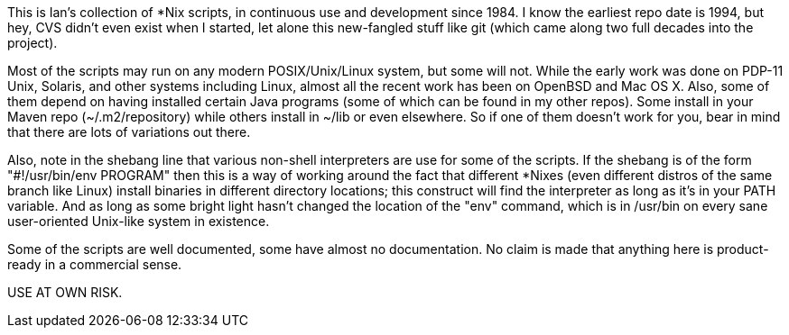 This is Ian's collection of *Nix scripts, in continuous use and development since 1984.
I know the earliest repo date is 1994, but hey, CVS didn't even exist when I started,
let alone this new-fangled stuff like git (which came along two full decades into the project).

Most of the scripts may run on any modern POSIX/Unix/Linux system, but some will not.
While the early work was done on PDP-11 Unix, Solaris, and other systems including Linux,
almost all the recent work has been on OpenBSD and Mac OS X.
Also, some of them depend on having installed certain Java programs (some of which
can be found in my other repos). Some install in your Maven repo (~/.m2/repository)
while others install in ~/lib or even elsewhere.
So if one of them doesn't work for you, bear in mind that there are lots of
variations out there.

Also, note in the shebang line that various non-shell interpreters are use for some of the scripts.
If the shebang is of the form "#!/usr/bin/env PROGRAM" then this is a way of working around
the fact that different *Nixes (even different distros of the same branch like Linux) install
binaries in different directory locations; this construct will find the interpreter as long
as it's in your PATH variable. And as long as some bright light hasn't changed the location
of the "env" command, which is in /usr/bin on every sane user-oriented Unix-like system in existence.

Some of the scripts are well documented, some have almost no documentation.
No claim is made that anything here is product-ready in a commercial sense.

USE AT OWN RISK.
